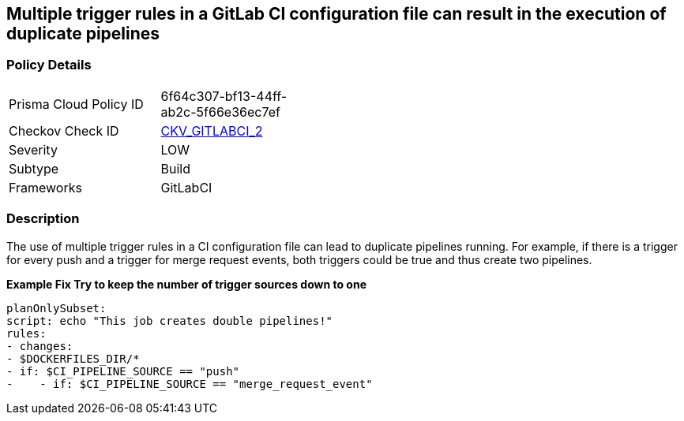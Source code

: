 == Multiple trigger rules in a GitLab CI configuration file can result in the execution of duplicate pipelines
//Rules used could create a double pipeline


=== Policy Details 

[width=45%]
[cols="1,1"]
|=== 
|Prisma Cloud Policy ID 
| 6f64c307-bf13-44ff-ab2c-5f66e36ec7ef

|Checkov Check ID 
| https://github.com/bridgecrewio/checkov/blob/main/checkov/gitlab_ci/checks/job/AvoidDoublePipelines.py[CKV_GITLABCI_2]

|Severity
|LOW

|Subtype
|Build

|Frameworks
|GitLabCI

|=== 



=== Description 


The use of multiple trigger rules in a CI configuration file can lead to duplicate pipelines running.
For example, if there is a trigger for every push and a trigger for merge request events, both triggers could be true and thus create two pipelines.


*Example Fix Try to keep the number of trigger sources down to one* 


[,yaml]
----
planOnlySubset:
script: echo "This job creates double pipelines!"
rules:
- changes:
- $DOCKERFILES_DIR/*
- if: $CI_PIPELINE_SOURCE == "push"
-    - if: $CI_PIPELINE_SOURCE == "merge_request_event"
----
